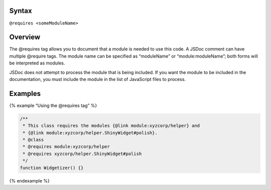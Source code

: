 Syntax
------

``@requires <someModuleName>``

Overview
--------

The @requires tag allows you to document that a module is needed to use
this code. A JSDoc comment can have multiple @require tags. The module
name can be specified as “moduleName” or “module:moduleName”; both forms
will be interpreted as modules.

JSDoc does not attempt to process the module that is being included. If
you want the module to be included in the documentation, you must
include the module in the list of JavaScript files to process.

Examples
--------

{% example “Using the @requires tag” %}

.. code:: js

   /**
    * This class requires the modules {@link module:xyzcorp/helper} and
    * {@link module:xyzcorp/helper.ShinyWidget#polish}.
    * @class
    * @requires module:xyzcorp/helper
    * @requires xyzcorp/helper.ShinyWidget#polish
    */
   function Widgetizer() {}

{% endexample %}
